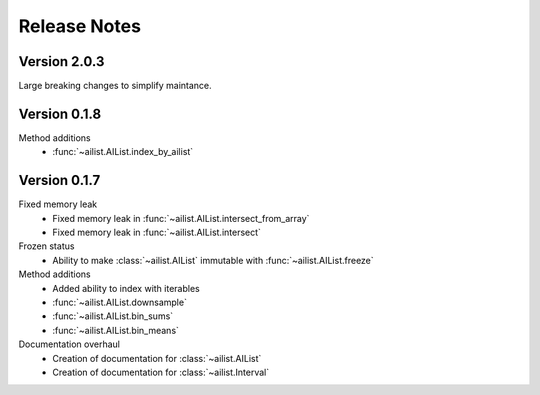 Release Notes
=============

.. role:: small
.. role:: smaller


Version 2.0.3
-------------

Large breaking changes to simplify maintance.


Version 0.1.8
-------------

Method additions
	- :func:`~ailist.AIList.index_by_ailist`


Version 0.1.7
-------------

Fixed memory leak
	- Fixed memory leak in :func:`~ailist.AIList.intersect_from_array`
	- Fixed memory leak in :func:`~ailist.AIList.intersect`

Frozen status
	- Ability to make :class:`~ailist.AIList` immutable with :func:`~ailist.AIList.freeze`

Method additions
	- Added ability to index with iterables
	- :func:`~ailist.AIList.downsample` 
	- :func:`~ailist.AIList.bin_sums`
	- :func:`~ailist.AIList.bin_means`

Documentation overhaul
	- Creation of documentation for :class:`~ailist.AIList`
	- Creation of documentation for :class:`~ailist.Interval`